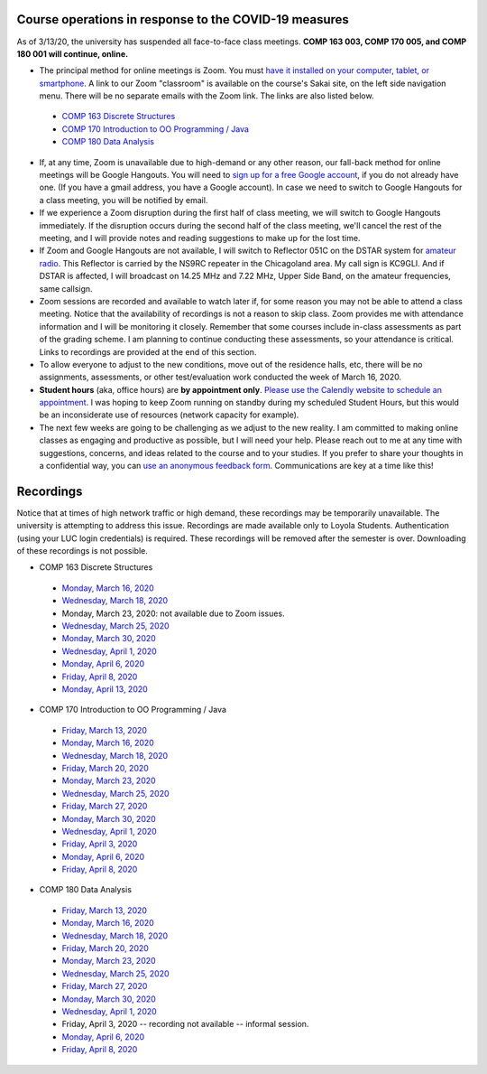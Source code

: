 Course operations in response to the COVID-19 measures
------------------------------------------------------

As of 3/13/20, the university has suspended all face-to-face class meetings. **COMP 163 003, COMP 170 005, and COMP 180 001 will continue, online.**

* The principal method for online meetings is Zoom. You must `have it installed on your computer, tablet, or smartphone <https://zoom.us/download>`_. A link to our Zoom "classroom" is available on the course's Sakai site, on the left side navigation menu. There will be no separate emails with the Zoom link. The links are also listed below.
 
 * `COMP 163 Discrete Structures <https://luc.zoom.us/s/813329511?_ga=2.62529455.2093466798.1584137681-397541240.1584137681>`_ 
 
 * `COMP 170 Introduction to OO Programming / Java  <https://luc.zoom.us/s/437084749?_ga=2.154851515.2093466798.1584137681-397541240.1584137681>`_
 
 * `COMP 180 Data Analysis <https://luc.zoom.us/s/980113507?_ga=2.160496446.2093466798.1584137681-397541240.1584137681>`_

* If, at any time, Zoom is unavailable due to high-demand or any other reason, our fall-back method for online meetings will be Google Hangouts. You will need to `sign up for a free Google account <https://accounts.google.com/signup/>`_, if you do not already have one. (If you have a gmail address, you have a Google account). In case we need to switch to Google Hangouts for a class meeting, you will be notified by email. 


* If we experience a Zoom disruption during the first half of class meeting, we will switch to Google Hangouts immediately. If the disruption occurs during the second half of the class meeting, we'll cancel the rest of the meeting, and I will provide notes and reading suggestions to make up for the lost time.


* If Zoom and Google Hangouts are not available, I will switch to Reflector 051C on the DSTAR system for `amateur radio <https://en.wikipedia.org/wiki/Amateur_radio>`__. This Reflector is carried by the NS9RC repeater in the Chicagoland area. My call sign is KC9GLI. And if DSTAR is affected, I will broadcast on 14.25 MHz and 7.22 MHz, Upper Side Band, on the amateur frequencies, same callsign.

* Zoom sessions are recorded and available to watch later if, for some reason you may not be able to attend a class meeting. Notice that the availability of recordings is not a reason to skip class. Zoom provides me with attendance information and I will be monitoring it closely. Remember that some courses include in-class assessments as part of the grading scheme. I am planning to continue conducting these assessments, so your attendance is critical. Links to recordings are provided at the end of this section.


* To allow everyone to adjust to the new conditions, move out of the residence halls, etc, there will be no assignments, assessments, or other test/evaluation work conducted the week of March 16, 2020.

* **Student hours** (aka, office hours) are **by appointment only**. `Please use the Calendly website to schedule an appointment <https://calendly.com/leo_irakliotis/15min>`__. I was hoping to keep Zoom running on standby during my scheduled Student Hours, but this would be an inconsiderate use of resources (network capacity for example).

* The next few weeks are going to be challenging as we adjust to the new reality. I am committed to making online classes as engaging and productive as possible, but I will need your help. Please reach out to me at any time with suggestions, concerns, and ideas related to the course and to your studies. If you prefer to share your thoughts in a confidential way, you can `use an anonymous feedback form <https://docs.google.com/forms/d/e/1FAIpQLSfbbQkdO0buLZp17udHjphZYgZwkcZBgp3Tx6k0f6iMV_TykQ/viewform?usp=sf_link>`_. Communications are key at a time like this!




Recordings
----------

Notice that at times of high network traffic or high demand, these recordings may be temporarily unavailable. The university is attempting to address this issue. Recordings are made available only to Loyola Students. Authentication (using your LUC login credentials) is required. These recordings will be removed after the semester is over. Downloading of these recordings is not possible.

* COMP 163 Discrete Structures

 * `Monday, March 16, 2020 <https://luc.zoom.us/rec/share/6OxOP6P7zltIGLPnzVuYYK45H53Vaaa81Ska_PpczU2Bt9KVIRE-2KwZaYzEHpEa?startTime=1584393291000>`__
 
 * `Wednesday, March 18, 2020 <https://luc.zoom.us/rec/share/5PF7IqrT8V9OY6fC0nDmS5cPRt7paaa81iYeqPtZzkuL4IJi0Jf3u-rHEtVaOljU?startTime=1584566071000>`__
 
 * Monday, March 23, 2020: not available due to Zoom issues.
 
 * `Wednesday, March 25, 2020 <https://luc.zoom.us/rec/share/6-YtdKDhrG1LWtbX5kGYer4vHZ79X6a8gXRLrKJbmUY2n1d5EECiyrtTrSAYr3jr?startTime=1585170835000>`__
 
 * `Monday, March 30, 2020 <https://luc.zoom.us/rec/share/upxwd4n6zFFJBYXB7VrnS_E6JN7veaa8g3dNrKcNyRuVOIGTsrRsuHZpwMnzeIhF?startTime=1585602886000>`__
 
 * `Wednesday, April 1, 2020 <https://luc.zoom.us/rec/share/2Nx-cevI6VxJa6Phs17bXoJwOJW_aaa8hCMZqaYLngWcNgYQP5IWjZHQCfrvyyg?startTime=1585775693000>`__
 
 * `Monday, April 6, 2020 <https://luc.zoom.us/rec/share/uelLKpHorjtLW6fP5nuERbI5IqbKT6a8g3Uc_KYNzEpve6HS3FR03RT4zSBgn90J?startTime=1586207703000>`__
 
 * `Friday, April 8, 2020 <https://luc.zoom.us/rec/share/wI9lbL3MyGVOe5HJyliPVaERWar5T6a82yJN8_UMyUlkKaWLBSNricESzK6KH8o?startTime=1586380493000>`__
 
 * `Monday, April 13, 2020 <https://luc.zoom.us/rec/share/4PVJFZLW8X9LX43WzGLnfo57Ob78aaa823Ie8_EKmk4VMYDC9ymD-UGi-jDAIJNL?startTime=1586812497000>`__

* COMP 170 Introduction to OO Programming / Java

 * `Friday, March 13, 2020  <https://luc.zoom.us/rec/share/2cxeA73q-mdOQonQy2LfZZwTGKXKeaa8hidI8qENyUbqZfXkQhXggSjFP_e7jZPv?startTime=1584117564000>`__
 
 * `Monday, March 16, 2020 <https://luc.zoom.us/rec/share/5_A2N-H0tTxORKOd73DERqIjQZnbeaa8hyEbr6EPzB5AouitOngs3om-VBCGbfjH?startTime=1584380200000>`__
 
 * `Wednesday, March 18, 2020 <https://luc.zoom.us/rec/share/28gsJIGvrFNOQrfuxhzbY-kNHLm0aaa80yAcr_oPzBmxI8svA7oz2v7fWmNTUr1q?startTime=1584552918000>`__
 
 * `Friday, March 20, 2020 <https://luc.zoom.us/rec/share/wMNQIb2g7WJOH9LX-VjuBa0uGqTvT6a8hCcf8vAPnRnPzJtoGo9BQCoPo2VxpcFE?startTime=1584721639000>`__
 
 * `Monday, March 23, 2020 <https://luc.zoom.us/rec/share/wpBOfuje7CBObbfx8USCAp8aErrBT6a8hylNqPsNzR3jV32GQ5inDtRgfHwB2zg4?startTime=1584985119000>`__
 
 * `Wednesday, March 25, 2020 <https://luc.zoom.us/rec/share/wZ1TFur060xLaJXz2U-CA_UCRpjuaaa81SMb-fRexRx5-669gVI3qPx2fdwCx9qD?startTime=1585157709000>`__
 
 * `Friday, March 27, 2020 <https://luc.zoom.us/rec/share/6PIyF6CgzzxJSM_Es0b4HZYYAafVT6a82ikcq6dfmExixLt2WtaDRHP5cGDlnoYr?startTime=1585326294000>`__
 
 * `Monday, March 30, 2020 <https://luc.zoom.us/rec/share/xZxPfuvt3FxLY9aOuHz7YvYsLqu8aaa82ilI_qZbzk3MUPy5Jkvj_y7deguWApGS?startTime=1585589685000>`__
 
 * `Wednesday, April 1, 2020 <https://luc.zoom.us/rec/share/5vVvP4irxjNJbZX12hzwe5IBOY_9eaa80yhP_PoEmFxJH5hcIRyNet_JqlaxFXI?startTime=1585762493000>`__
 
 * `Friday, April 3, 2020 <https://luc.zoom.us/rec/share/pvF0cbH160pOZJ306BDvfaVmNJznX6a80CBI_KEPmE_vlJz7gpDm2jXs-7RV4wwn?startTime=1585931101000>`__
 
 * `Monday, April 6, 2020 <https://luc.zoom.us/rec/share/uJdcIKzL_0BIX8_C9R2Yc_YlPYHOeaa81SNN-qVcykrGHzbglYyv16esYMYqRbQk?startTime=1586194522000>`__
 
 * `Friday, April 8, 2020 <https://luc.zoom.us/rec/share/_ZVYHa-u2khJYdaOyGHNWq48R4e6T6a80CcWrKAKn0-seK8afrj_aFKfQOxb64OT?startTime=1586367298000>`__
 
* COMP 180 Data Analysis

 * `Friday, March 13, 2020  <https://luc.zoom.us/rec/share/1_NJD_bT-ntIfqvB1GaAR6pxAbXUeaa81nAbrqdfmkaFYNsSlO57wi53Og776a5Y>`__
 
 * `Monday, March 16, 2020 <https://luc.zoom.us/rec/share/zOdMPezz0TpJTYnM0FDBZ4p5JtTcT6a823dM8qZfyE1AFXVgfyX56boHNcO_IpN8?startTime=1584368416000>`__
 
 * `Wednesday, March 18, 2020 <https://luc.zoom.us/rec/share/ouUlNauqrHxJboXyyk7FW4gxDIn8X6a8h3dPq_FZnUzfIF8NuAI8i72o7IOHIuDG?startTime=1584541157000>`__
 
 * `Friday, March 20, 2020 <https://luc.zoom.us/rec/share/uM5RHrf2znpJfpGV-WjYBo0YONq7T6a8gyRL-KZfnRz6ldJGiAjnqR7BtwkwJyXK?startTime=1584713953000>`__
 
 * `Monday, March 23, 2020 <https://luc.zoom.us/rec/share/6PxwPe6o0CBOSNbAx0LSfJwFIITmX6a8hHAdqKdcz0podX641PV9Q7YZrc4NGG4U?startTime=1584973608000>`__
 
 * `Wednesday, March 25, 2020 <https://luc.zoom.us/rec/share/xOF-C7Ld82RLadaRrxHiV6twGdXlaaa81iFM-6UKqXcTy_UMHuTsH_-6W9SdTQ?startTime=1585145970000>`__
 
 * `Friday, March 27, 2020 <https://luc.zoom.us/rec/share/_MpnKZTd7XpOeI3p7xzUR6QoL4LYX6a80CMWr6AOxUoX0w6AkxA1ubTZQqwREPad?startTime=1585318848000>`__
 
 * `Monday, March 30, 2020 <https://luc.zoom.us/rec/share/_MtLBOqqr09OSY2Kzm-FRKsdPLr_eaa81CYfqaEJzlkIRQIXmItdiJgVUHz2yj0?startTime=1585577981000>`__
 
 * `Wednesday, April 1, 2020 <https://luc.zoom.us/rec/share/xJ1Mcfb002JJaaPLtU3yQfIAFYnueaa8gSlKq6JfnUwyJBgL4O8wj7VGFqVaYzwM?startTime=1585750829000>`__
 
 * Friday, April 3, 2020 -- recording not available -- informal session.
 
 * `Monday, April 6, 2020 <https://luc.zoom.us/rec/share/1etvdqnJ92RJZqP98ErjdqIvJp75aaa81iMb-aFeyEvpU8U9tJB8wbnmDf7V1YhG?startTime=1586182790000>`__
 
 * `Friday, April 8, 2020 <https://luc.zoom.us/rec/share/yeFMFanMqTxLba_08XrTVfEdJ9nhaaa80yga-_VbmUrOpBFPFt92nY66l9ROw1u-?startTime=1586355651000>`__
  